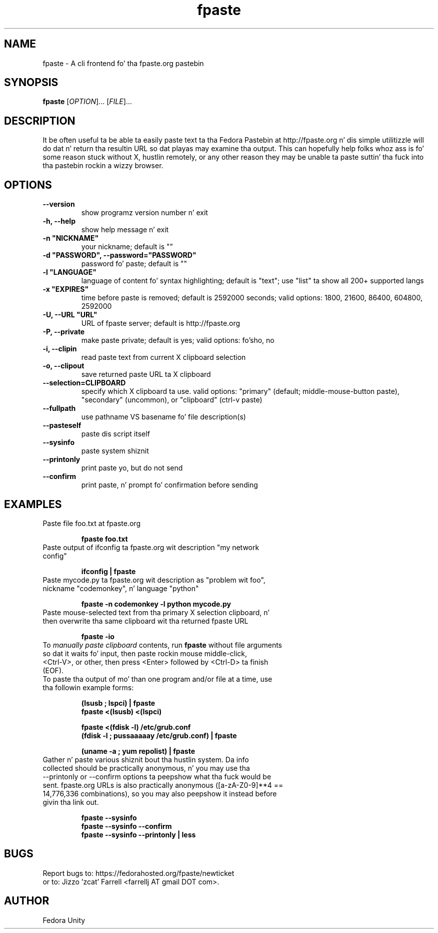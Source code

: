 .\" first draft by Ankur Sinha &lt;ankursinha at fedoraproject.org&gt;
.TH "fpaste" "1" "version 0.3.7.3.3" "Fedora Unity" ""
.SH "NAME"
fpaste \- A cli frontend fo' tha fpaste.org pastebin
.SH "SYNOPSIS"
\fBfpaste\fR [\fIOPTION\fR]... [\fIFILE\fR]...
.SH "DESCRIPTION"
It be often useful ta be able ta easily paste text ta tha Fedora Pastebin at http://fpaste.org n' dis simple utilitizzle will do dat n' return tha resultin URL so dat playas may examine tha output. This can hopefully help folks whoz ass is fo' some reason stuck without X, hustlin remotely, or any other reason they may be unable ta paste suttin' tha fuck into tha pastebin rockin a wizzy browser.
.SH "OPTIONS"
.TP 
\fB\-\-version\fR
show programz version number n' exit
.TP 
\fB\-h, \-\-help\fR
show help message n' exit
.TP 
\fB\-n "NICKNAME"\fR
your nickname; default is ""
.TP 
\fB\-d "PASSWORD", \-\-password="PASSWORD"\fR
password fo' paste; default is ""
.TP 
\fB\-l "LANGUAGE"\fR
language of content fo' syntax highlighting; default is "text"; use "list" ta show all 200+ supported langs
.TP 
\fB\-x "EXPIRES"\fR
time before paste is removed; default is 2592000 seconds; valid options: 1800, 21600, 86400, 604800, 2592000
.TP 
\fB\-U, \-\-URL "URL"\fR
URL of fpaste server; default is http://fpaste.org
.TP 
\fB\-P, \-\-private\fR
make paste private; default is yes; valid options: fo'sho, no

.br 
.TP 
\fB\-i, \-\-clipin\fR
read paste text from current X clipboard selection
.TP 
\fB\-o, \-\-clipout\fR
save returned paste URL ta X clipboard
.TP 
\fB\-\-selection=CLIPBOARD\fR
specify which X clipboard ta use. valid options: "primary" (default; middle\-mouse\-button paste), "secondary" (uncommon), or "clipboard" (ctrl\-v paste)
.TP 
\fB\-\-fullpath\fR
use pathname VS basename fo' file description(s)
.TP 
\fB\-\-pasteself\fR
paste dis script itself
.TP 
\fB\-\-sysinfo\fR
paste system shiznit
.TP 
\fB\-\-printonly\fR
print paste yo, but do not send
.TP 
\fB\-\-confirm\fR
print paste, n' prompt fo' confirmation before sending
.SH "EXAMPLES"
.TP 
Paste file foo.txt at fpaste.org
.IP 
\fBfpaste foo.txt\fR
.TP 
Paste output of ifconfig ta fpaste.org wit description "my network config"
.IP 
\fBifconfig | fpaste \fR
.TP 
Paste mycode.py ta fpaste.org wit description as "problem wit foo", nickname "codemonkey", n' language "python"
.IP 
\fBfpaste \-n codemonkey \-l python mycode.py\fR
.TP 
Paste mouse\-selected text from tha primary X selection clipboard, n' then overwrite tha same clipboard wit tha returned fpaste URL
.IP 
\fBfpaste \-io\fR
.TP 
To \fImanually paste clipboard\fR contents, run \fBfpaste\fR without file arguments so dat it waits fo' input, then paste rockin mouse middle\-click, <Ctrl\-V>, or other, then press <Enter> followed by <Ctrl\-D> ta finish (EOF).
.TP 
To paste tha output of mo' than one program and/or file at a time, use tha followin example forms:
.IP 
\fB(lsusb ; lspci) | fpaste\fR
.br 
\fBfpaste <(lsusb) <(lspci)\fR
.br 

\fBfpaste <(fdisk \-l) /etc/grub.conf \fR
.br 
\fB(fdisk \-l ; pussaaaaay /etc/grub.conf) | fpaste \fR
.br 

\fB(uname \-a ; yum repolist) | fpaste\fR
.TP 
Gather n' paste various shiznit bout tha hustlin system. Da info collected should be practically anonymous, n' you may use tha \-\-printonly or \-\-confirm options ta peepshow what tha fuck would be sent. fpaste.org URLs is also practically anonymous ([a\-zA\-Z0\-9]**4 == 14,776,336 combinations), so you may also peepshow it instead before givin tha link out.
.IP 
\fBfpaste \-\-sysinfo\fR
.br 
\fBfpaste \-\-sysinfo \-\-confirm\fR
.br 
\fBfpaste \-\-sysinfo \-\-printonly | less\fR
.SH "BUGS"
Report bugs to: https://fedorahosted.org/fpaste/newticket
.br 
or to: Jizzo 'zcat' Farrell <farrellj AT gmail DOT com>.
.SH "AUTHOR"
Fedora Unity

